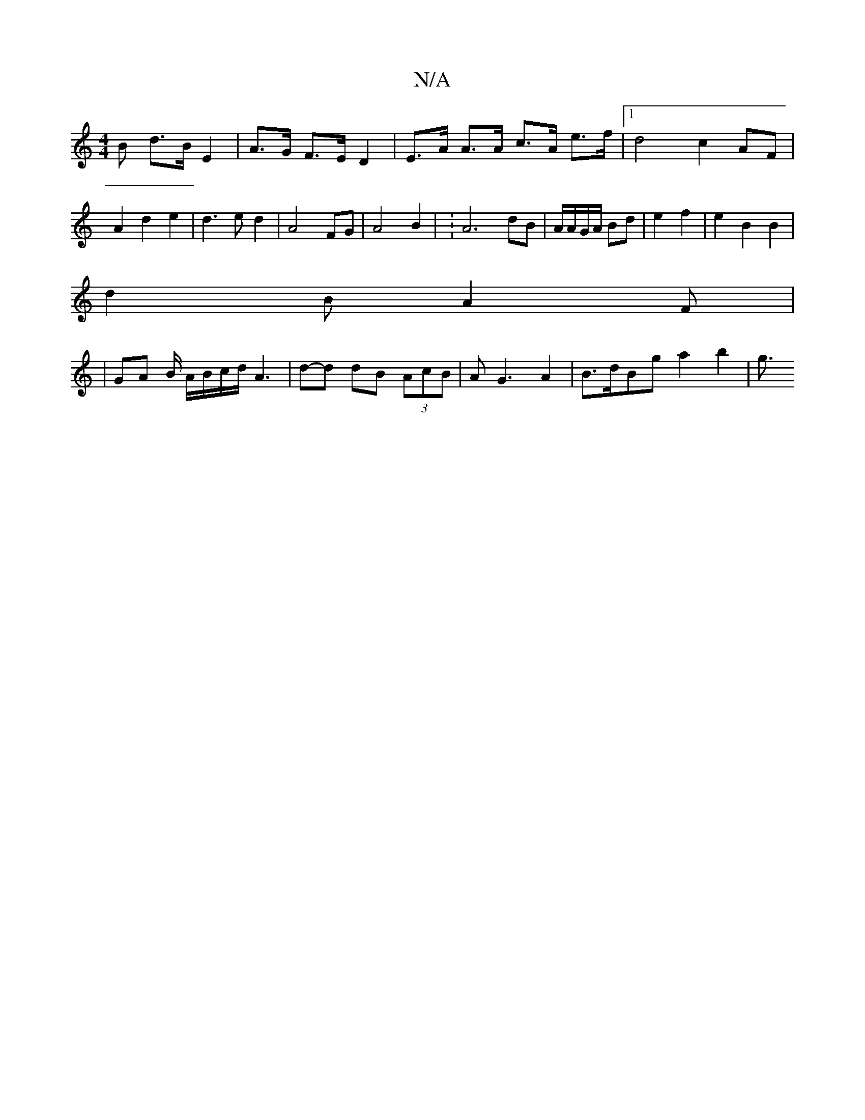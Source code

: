 X:1
T:N/A
M:4/4
R:N/A
K:Cmajor
B d>B E2 | A>G F>E D2 | E>A A>A c>A e>f |1 d4 c2 AF | A2 d2 e2 | d3e d2 | A4 FG | A4 B2 | : A6- dB | A/A/G/A/ Bd | e2 f2 | e2B2 B2|
d2 B A2 F |
|GA B/2 A/B/c/d/ A3|d-d dB (3AcB|AG3 A2|B>dBg a2 b2|g3/2